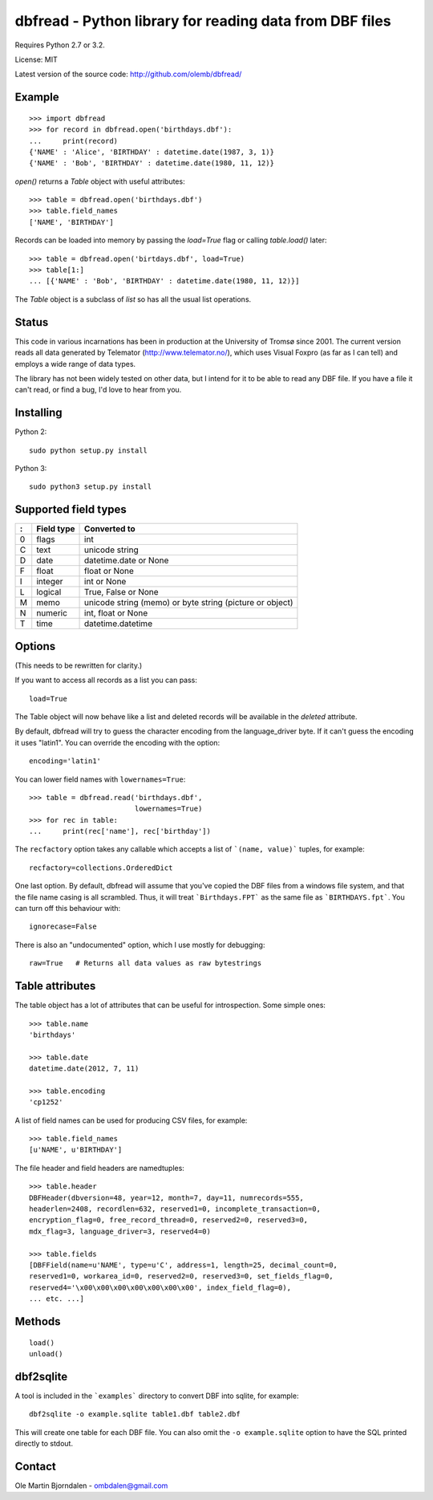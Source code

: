 dbfread - Python library for reading data from DBF files
=========================================================

Requires Python 2.7 or 3.2.

License: MIT

Latest version of the source code: http://github.com/olemb/dbfread/


Example
-------

::

    >>> import dbfread
    >>> for record in dbfread.open('birthdays.dbf'):
    ...     print(record)
    {'NAME' : 'Alice', 'BIRTHDAY' : datetime.date(1987, 3, 1)}
    {'NAME' : 'Bob', 'BIRTHDAY' : datetime.date(1980, 11, 12)}

`open()` returns a `Table` object with useful attributes::

    >>> table = dbfread.open('birthdays.dbf')
    >>> table.field_names
    ['NAME', 'BIRTHDAY']

Records can be loaded into memory by passing the `load=True` flag or
calling `table.load()` later::

    >>> table = dbfread.open('birtdays.dbf', load=True)
    >>> table[1:]
    ... [{'NAME' : 'Bob', 'BIRTHDAY' : datetime.date(1980, 11, 12)}]

The `Table` object is a subclass of `list` so has all the usual list
operations.


Status
------

This code in various incarnations has been in production at the
University of Tromsø since 2001. The current version reads all data
generated by Telemator (http://www.telemator.no/), which uses Visual
Foxpro (as far as I can tell) and employs a wide range of data types.

The library has not been widely tested on other data, but I intend for
it to be able to read any DBF file. If you have a file it can't read,
or find a bug, I'd love to hear from you.


Installing
----------

Python 2::

  sudo python setup.py install

Python 3::

  sudo python3 setup.py install
    

Supported field types
----------------------

=  ==========  ================================================================
:  Field type   Converted to
=  ==========  ================================================================
0  flags       int
C  text        unicode string
D  date        datetime.date or None
F  float       float or None
I  integer     int or None
L  logical     True, False or None
M  memo        unicode string (memo) or byte string (picture or object)
N  numeric     int, float or None
T  time        datetime.datetime
=  ==========  ================================================================

    
Options
-------

(This needs to be rewritten for clarity.)

If you want to access all records as a list you can pass::

   load=True

The Table object will now behave like a list and deleted records will
be available in the `deleted` attribute.

By default, dbfread will try to guess the character encoding from the
language_driver byte. If it can't guess the encoding it uses
"latin1". You can override the encoding with the option::

   encoding='latin1'

You can lower field names with ``lowernames=True``::

    >>> table = dbfread.read('birthdays.dbf',
                             lowernames=True)
    >>> for rec in table:
    ...     print(rec['name'], rec['birthday'])

The ``recfactory`` option takes any callable which accepts a list of
```(name, value)``` tuples, for example::

   recfactory=collections.OrderedDict

One last option. By default, dbfread will assume that you've copied the
DBF files from a windows file system, and that the file name casing is
all scrambled. Thus, it will treat ```Birthdays.FPT``` as the same file
as ```BIRTHDAYS.fpt```. You can turn off this behaviour with::

   ignorecase=False

There is also an "undocumented" option, which I use mostly for debugging::

   raw=True   # Returns all data values as raw bytestrings


Table attributes
----------------

The table object has a lot of attributes that can be useful for
introspection. Some simple ones::

    >>> table.name
    'birthdays'
    
    >>> table.date
    datetime.date(2012, 7, 11)

    >>> table.encoding
    'cp1252'

A list of field names can be used for producing CSV files, for example::

    >>> table.field_names
    [u'NAME', u'BIRTHDAY']

The file header and field headers are namedtuples::

    >>> table.header
    DBFHeader(dbversion=48, year=12, month=7, day=11, numrecords=555,
    headerlen=2408, recordlen=632, reserved1=0, incomplete_transaction=0,
    encryption_flag=0, free_record_thread=0, reserved2=0, reserved3=0,
    mdx_flag=3, language_driver=3, reserved4=0)
    
    >>> table.fields
    [DBFField(name=u'NAME', type=u'C', address=1, length=25, decimal_count=0,
    reserved1=0, workarea_id=0, reserved2=0, reserved3=0, set_fields_flag=0,
    reserved4='\x00\x00\x00\x00\x00\x00\x00', index_field_flag=0),
    ... etc. ...]


Methods
--------

::

    load()
    unload()


dbf2sqlite
-----------

A tool is included in the ```examples``` directory to convert DBF into
sqlite, for example::

    dbf2sqlite -o example.sqlite table1.dbf table2.dbf

This will create one table for each DBF file. You can also omit the
``-o example.sqlite`` option to have the SQL printed directly to
stdout.


Contact
--------

Ole Martin Bjorndalen - ombdalen@gmail.com
